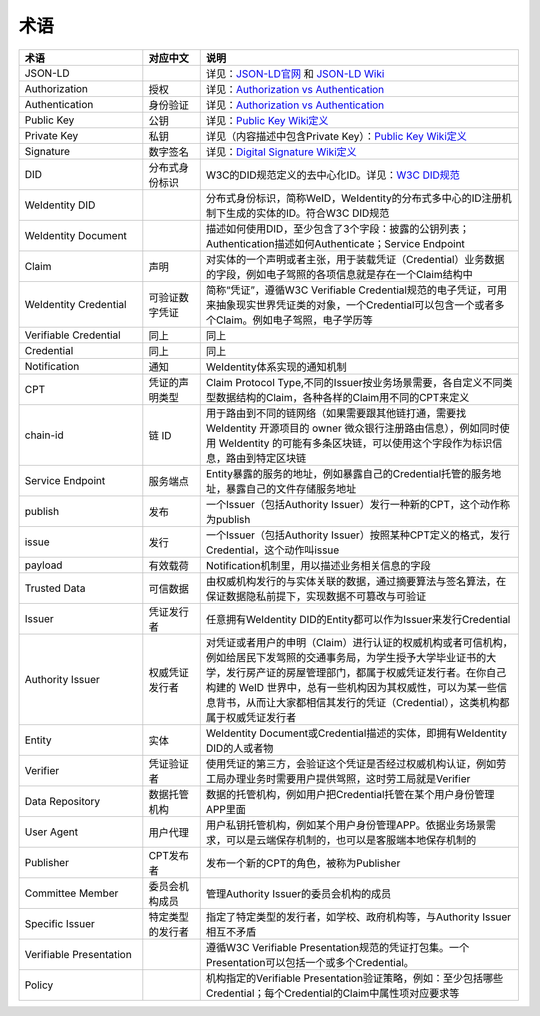 
.. _terminologies:

术语
====

.. list-table::
   :header-rows: 1
   :widths: 39 18 100

   * - 术语
     - 对应中文
     - 说明
   * - JSON-LD
     -
     - 详见：\ `JSON-LD官网 <https://json-ld.org/>`_ 和 `JSON-LD Wiki <https://en.wikipedia.org/wiki/JSON-LD>`_
   * - Authorization
     - 授权
     - 详见：\ `Authorization vs Authentication <https://stackoverflow.com/questions/6556522/authentication-versus-authorization>`_
   * - Authentication
     - 身份验证
     - 详见：\ `Authorization vs Authentication <https://stackoverflow.com/questions/6556522/authentication-versus-authorization>`_
   * - Public Key
     - 公钥
     - 详见：\ `Public Key Wiki定义 <https://en.wikipedia.org/wiki/Public-key_cryptography>`_
   * - Private Key
     - 私钥
     - 详见（内容描述中包含Private Key）：\ `Public Key Wiki定义 <https://en.wikipedia.org/wiki/Public-key_cryptography>`_
   * - Signature
     - 数字签名
     - 详见：\ `Digital Signature Wiki定义 <https://en.wikipedia.org/wiki/Digital_signature>`_
   * - DID
     - 分布式身份标识
     - W3C的DID规范定义的去中心化ID。详见：\ `W3C DID规范 <https://w3c-ccg.github.io/did-spec/>`_
   * - WeIdentity DID
     -
     - 分布式身份标识，简称WeID，WeIdentity的分布式多中心的ID注册机制下生成的实体的ID。符合W3C DID规范
   * - WeIdentity Document
     -
     - 描述如何使用DID，至少包含了3个字段：披露的公钥列表；Authentication描述如何Authenticate；Service Endpoint
   * - Claim
     - 声明
     - 对实体的一个声明或者主张，用于装载凭证（Credential）业务数据的字段，例如电子驾照的各项信息就是存在一个Claim结构中
   * - WeIdentity Credential
     - 可验证数字凭证
     - 简称“凭证”，遵循W3C Verifiable Credential规范的电子凭证，可用来抽象现实世界凭证类的对象，一个Credential可以包含一个或者多个Claim。例如电子驾照，电子学历等
   * - Verifiable Credential
     - 同上
     - 同上
   * - Credential
     - 同上
     - 同上
   * - Notification
     - 通知
     - WeIdentity体系实现的通知机制
   * - CPT
     - 凭证的声明类型
     - Claim Protocol Type,不同的Issuer按业务场景需要，各自定义不同类型数据结构的Claim，各种各样的Claim用不同的CPT来定义
   * - chain-id
     - 链 ID
     - 用于路由到不同的链网络（如果需要跟其他链打通，需要找 WeIdentity 开源项目的 owner 微众银行注册路由信息），例如同时使用 WeIdentity 的可能有多条区块链，可以使用这个字段作为标识信息，路由到特定区块链
   * - Service Endpoint
     - 服务端点
     - Entity暴露的服务的地址，例如暴露自己的Credential托管的服务地址，暴露自己的文件存储服务地址
   * - publish
     - 发布
     - 一个Issuer（包括Authority Issuer）发行一种新的CPT，这个动作称为publish
   * - issue
     - 发行
     - 一个Issuer（包括Authority Issuer）按照某种CPT定义的格式，发行Credential，这个动作叫issue
   * - payload
     - 有效载荷
     - Notification机制里，用以描述业务相关信息的字段
   * - Trusted Data
     - 可信数据
     - 由权威机构发行的与实体关联的数据，通过摘要算法与签名算法，在保证数据隐私前提下，实现数据不可篡改与可验证
   * - Issuer
     - 凭证发行者
     - 任意拥有WeIdentity DID的Entity都可以作为Issuer来发行Credential
   * - Authority Issuer
     - 权威凭证发行者
     - 对凭证或者用户的申明（Claim）进行认证的权威机构或者可信机构，例如给居民下发驾照的交通事务局，为学生授予大学毕业证书的大学，发行房产证的房屋管理部门，都属于权威凭证发行者。在你自己构建的 WeID 世界中，总有一些机构因为其权威性，可以为某一些信息背书，从而让大家都相信其发行的凭证（Credential），这类机构都属于权威凭证发行者
   * - Entity
     - 实体
     - WeIdentity Document或Credential描述的实体，即拥有WeIdentity DID的人或者物
   * - Verifier
     - 凭证验证者
     - 使用凭证的第三方，会验证这个凭证是否经过权威机构认证，例如劳工局办理业务时需要用户提供驾照，这时劳工局就是Verifier
   * - Data Repository
     - 数据托管机构
     - 数据的托管机构，例如用户把Credential托管在某个用户身份管理APP里面
   * - User Agent
     - 用户代理
     - 用户私钥托管机构，例如某个用户身份管理APP。依据业务场景需求，可以是云端保存机制的，也可以是客服端本地保存机制的
   * - Publisher
     - CPT发布者
     - 发布一个新的CPT的角色，被称为Publisher
   * - Committee Member
     - 委员会机构成员
     - 管理Authority Issuer的委员会机构的成员
   * - Specific Issuer
     - 特定类型的发行者
     - 指定了特定类型的发行者，如学校、政府机构等，与Authority Issuer相互不矛盾
   * - Verifiable Presentation
     - 
     - 遵循W3C Verifiable Presentation规范的凭证打包集。一个Presentation可以包括一个或多个Credential。
   * - Policy
     - 
     - 机构指定的Verifiable Presentation验证策略，例如：至少包括哪些Credential；每个Credential的Claim中属性项对应要求等